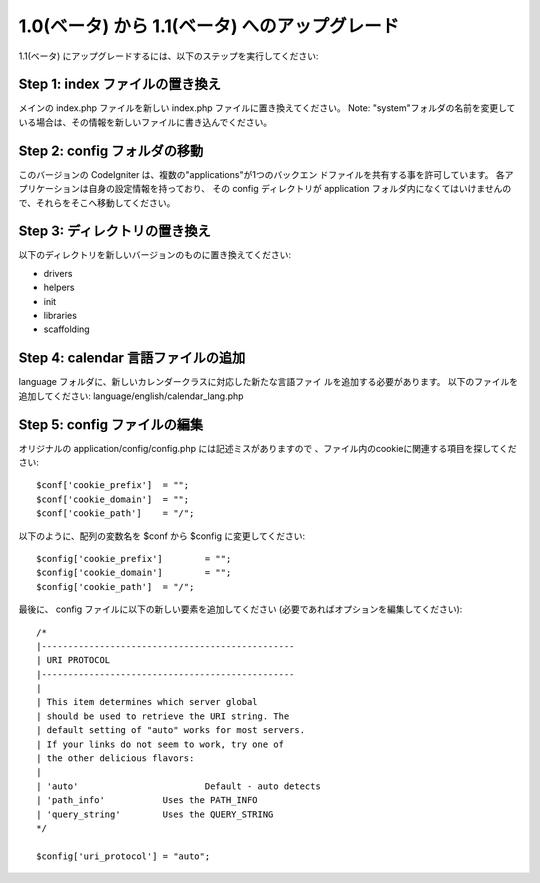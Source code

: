 ###############################################
1.0(ベータ) から 1.1(ベータ) へのアップグレード
###############################################

1.1(ベータ)
にアップグレードするには、以下のステップを実行してください:



Step 1: index ファイルの置き換え
================================

メインの index.php ファイルを新しい index.php
ファイルに置き換えてください。 Note: "system"フォルダの名前を変更して
いる場合は、その情報を新しいファイルに書き込んでください。



Step 2: config フォルダの移動
=============================

このバージョンの CodeIgniter は、複数の"applications"が1つのバックエン
ドファイルを共有する事を許可しています。
各アプリケーションは自身の設定情報を持っており、 その config
ディレクトリが application
フォルダ内になくてはいけませんので、それらをそこへ移動してください。



Step 3: ディレクトリの置き換え
==============================

以下のディレクトリを新しいバージョンのものに置き換えてください:


-  drivers
-  helpers
-  init
-  libraries
-  scaffolding




Step 4: calendar 言語ファイルの追加
===================================

language フォルダに、新しいカレンダークラスに対応した新たな言語ファイ
ルを追加する必要があります。 以下のファイルを追加してください:
language/english/calendar_lang.php



Step 5: config ファイルの編集
=============================

オリジナルの application/config/config.php には記述ミスがありますので
、ファイル内のcookieに関連する項目を探してください:


::

	$conf['cookie_prefix']	= "";
	$conf['cookie_domain']	= "";
	$conf['cookie_path']	= "/";


以下のように、配列の変数名を $conf から $config に変更してください:


::

	$config['cookie_prefix']	= "";
	$config['cookie_domain']	= "";
	$config['cookie_path']	= "/";


最後に、 config ファイルに以下の新しい要素を追加してください
(必要であればオプションを編集してください):


::

	
	/*
	|------------------------------------------------
	| URI PROTOCOL
	|------------------------------------------------
	|
	| This item determines which server global 
	| should be used to retrieve the URI string. The 
	| default setting of "auto" works for most servers.
	| If your links do not seem to work, try one of 
	| the other delicious flavors:
	| 
	| 'auto'			Default - auto detects
	| 'path_info'		Uses the PATH_INFO 
	| 'query_string'	Uses the QUERY_STRING
	*/
	
	$config['uri_protocol']	= "auto";


